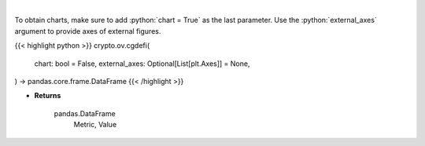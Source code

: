 .. role:: python(code)
    :language: python
    :class: highlight

|

.. raw:: html

    <h3>
    > Get global statistics about Decentralized Finances [Source: CoinGecko]
    </h3>

To obtain charts, make sure to add :python:`chart = True` as the last parameter.
Use the :python:`external_axes` argument to provide axes of external figures.

{{< highlight python >}}
crypto.ov.cgdefi(
    chart: bool = False,
    external_axes: Optional[List[plt.Axes]] = None,
) -> pandas.core.frame.DataFrame
{{< /highlight >}}

* **Returns**

    pandas.DataFrame
        Metric, Value
